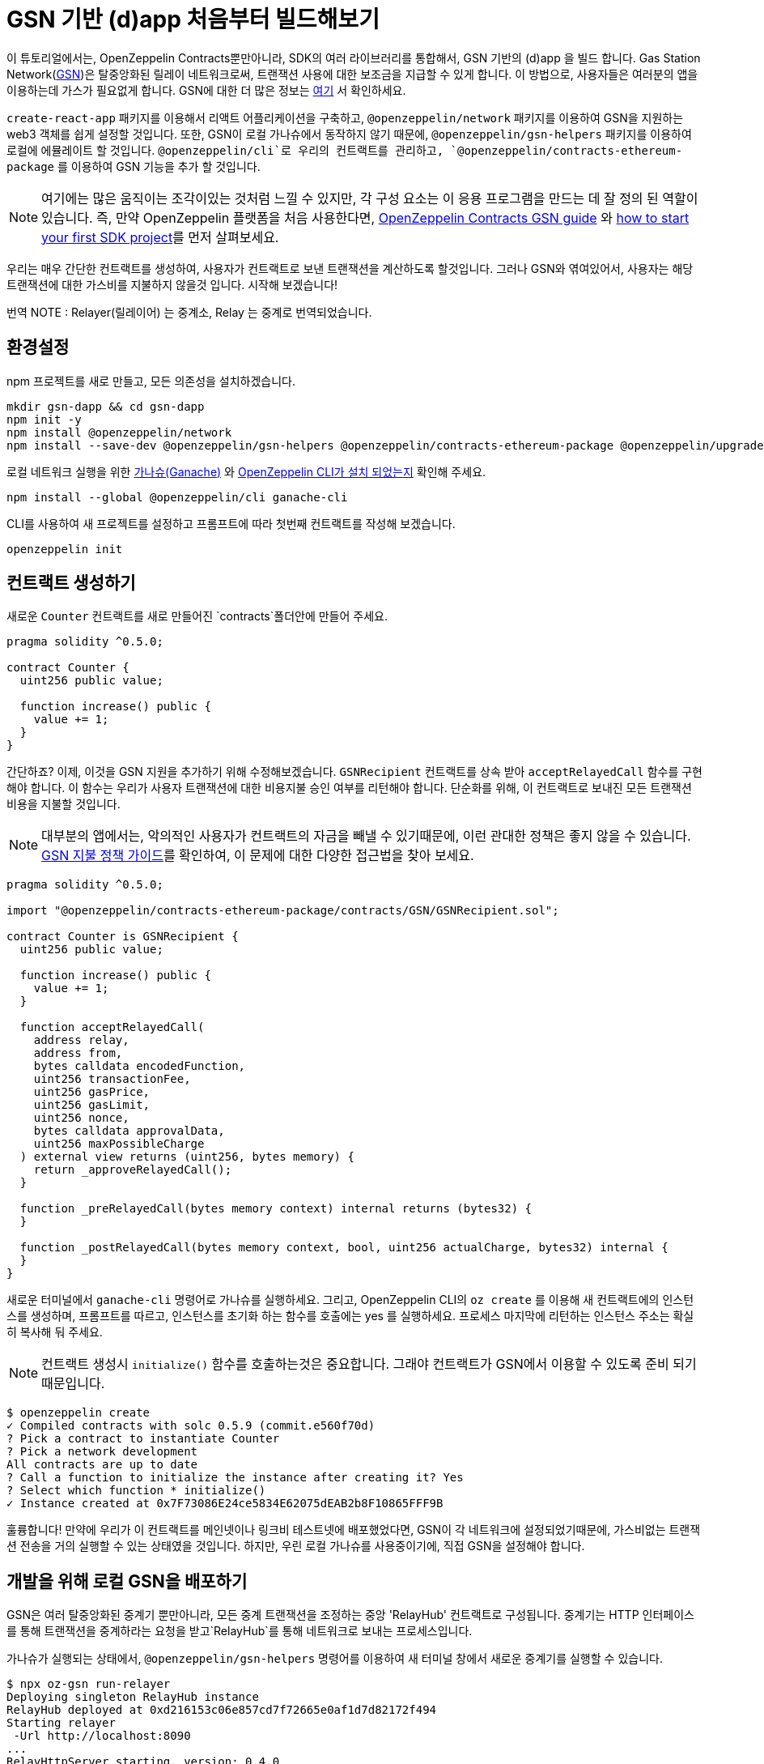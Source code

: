 [[building-gsn-powered-dapp]]
= GSN 기반 (d)app 처음부터 빌드해보기

이 튜토리얼에서는, OpenZeppelin Contracts뿐만아니라, SDK의 여러 라이브러리를 통합해서, GSN 기반의 (d)app 을 빌드 합니다. Gas Station Network(https://gsn.ethereum.org[GSN])은 탈중앙화된 릴레이 네트워크로써, 트랜잭션 사용에 대한 보조금을 지급할 수 있게 합니다. 이 방법으로, 사용자들은 여러분의 앱을 이용하는데 가스가 필요없게 합니다. GSN에 대한 더 많은 정보는 https://docs.openzeppelin.com/contracts/2.x/gsn[여기] 서 확인하세요.

`create-react-app` 패키지를 이용해서 리액트 어플리케이션을 구축하고, `@openzeppelin/network` 패키지를 이용하여 GSN을 지원하는 web3 객체를 쉽게 설정할 것입니다. 또한, GSN이 로컬 가나슈에서 동작하지 않기 때문에, `@openzeppelin/gsn-helpers` 패키지를 이용하여 로컬에 에뮬레이트 할 것입니다. `@openzeppelin/cli`로 우리의 컨트랙트를 관리하고, `@openzeppelin/contracts-ethereum-package` 를 이용하여 GSN 기능을 추가 할 것입니다.

NOTE: 여기에는 많은 움직이는 조각이있는 것처럼 느낄 수 있지만, 각 구성 요소는 이 응용 프로그램을 만드는 데 잘 정의 된 역할이 있습니다. 즉, 만약 OpenZeppelin 플랫폼을 처음 사용한다면, https://docs.openzeppelin.com/contracts/2.x/gsn[OpenZeppelin Contracts GSN guide] 와 xref:first.adoc[how to start your first SDK project]를 먼저 살펴보세요.

우리는 매우 간단한 컨트랙트를 생성하여, 사용자가 컨트랙트로 보낸 트랜잭션을 계산하도록 할것입니다. 그러나 GSN와 엮여있어서, 사용자는 해당 트랜잭션에 대한 가스비를 지불하지 않을것 입니다. 시작해 보겠습니다!

번역 NOTE : Relayer(릴레이어) 는 중계소, Relay 는 중계로 번역되었습니다.

[[environment-set-up]]
== 환경설정

npm 프로젝트를 새로 만들고, 모든 의존성을 설치하겠습니다.

[source,console]
----
mkdir gsn-dapp && cd gsn-dapp
npm init -y
npm install @openzeppelin/network
npm install --save-dev @openzeppelin/gsn-helpers @openzeppelin/contracts-ethereum-package @openzeppelin/upgrades
----

로컬 네트워크 실행을 위한 https://www.trufflesuite.com/ganache[가나슈(Ganache)] 와 https://github.com/OpenZeppelin/openzeppelin-sdk/tree/master/packages/cli#readme[OpenZeppelin CLI가 설치 되었는지] 확인해 주세요.

[source,console]
----
npm install --global @openzeppelin/cli ganache-cli
----

CLI를 사용하여 새 프로젝트를 설정하고 프롬프트에 따라 첫번째 컨트랙트를 작성해 보겠습니다.

[source,console]
----
openzeppelin init
----


[[creating-our-contract]]
== 컨트랙트 생성하기

새로운 `Counter` 컨트랙트를 새로 만들어진 `contracts`폴더안에 만들어 주세요.

[source,solidity]
----
pragma solidity ^0.5.0;

contract Counter {
  uint256 public value;

  function increase() public {
    value += 1;
  }
}
----


간단하죠? 이제, 이것을 GSN 지원을 추가하기 위해 수정해보겠습니다. `GSNRecipient` 컨트랙트를 상속 받아 `acceptRelayedCall` 함수를 구현해야 합니다. 이 함수는 우리가 사용자 트랜잭션에 대한 비용지불 승인 여부를 리턴해야 합니다. 단순화를 위해, 이 컨트랙트로 보내진 모든 트랜잭션 비용을 지불할 것입니다.

NOTE: 대부분의 앱에서는, 악의적인 사용자가 컨트랙트의 자금을 빼낼 수 있기때문에, 이런 관대한 정책은 좋지 않을 수 있습니다. https://docs.openzeppelin.com/[GSN 지불 정책 가이드]를 확인하여, 이 문제에 대한 다양한 접근법을 찾아 보세요.

[source,solidity]
----
pragma solidity ^0.5.0;

import "@openzeppelin/contracts-ethereum-package/contracts/GSN/GSNRecipient.sol";

contract Counter is GSNRecipient {
  uint256 public value;

  function increase() public {
    value += 1;
  }

  function acceptRelayedCall(
    address relay,
    address from,
    bytes calldata encodedFunction,
    uint256 transactionFee,
    uint256 gasPrice,
    uint256 gasLimit,
    uint256 nonce,
    bytes calldata approvalData,
    uint256 maxPossibleCharge
  ) external view returns (uint256, bytes memory) {
    return _approveRelayedCall();
  }

  function _preRelayedCall(bytes memory context) internal returns (bytes32) {
  }

  function _postRelayedCall(bytes memory context, bool, uint256 actualCharge, bytes32) internal {
  }
}
----

새로운 터미널에서 `ganache-cli` 명령어로 가나슈를 실행하세요. 그리고,  OpenZeppelin CLI의 `oz create` 를 이용해 새 컨트랙트에의 인스턴스를 생성하며, 프롬프트를 따르고, 인스턴스를 초기화 하는 함수를 호출에는 yes 를 실행하세요. 프로세스 마지막에 리턴하는 인스턴스 주소는 확실히 복사해 둬 주세요.

NOTE: 컨트랙트 생성시 `initialize()` 함수를 호출하는것은 중요합니다. 그래야 컨트랙트가 GSN에서 이용할 수 있도록 준비 되기 때문입니다.


[source,console]
----
$ openzeppelin create
✓ Compiled contracts with solc 0.5.9 (commit.e560f70d)
? Pick a contract to instantiate Counter
? Pick a network development
All contracts are up to date
? Call a function to initialize the instance after creating it? Yes
? Select which function * initialize()
✓ Instance created at 0x7F73086E24ce5834E62075dEAB2b8F10865FFF9B
----

훌륭합니다! 만약에 우리가 이 컨트랙트를 메인넷이나 링크비 테스트넷에 배포했었다면, GSN이 각 네트워크에 설정되었기때문에, 가스비없는 트랜잭션 전송을 거의 실행할 수 있는 상태였을 것입니다. 하지만, 우린 로컬 가나슈를 사용중이기에, 직접 GSN을 설정해야 합니다. 

[[deploying-local-gsn]]
== 개발을 위해 로컬 GSN을 배포하기

GSN은 여러 탈중앙화된 중계기 뿐만아니라, 모든 중계 트랜잭션을 조정하는 중앙 'RelayHub' 컨트랙트로 구성됩니다. 중계기는 HTTP 인터페이스를 통해 트랜잭션을 중계하라는 요청을 받고`RelayHub`를 통해 네트워크로 보내는 프로세스입니다.

가나슈가 실행되는 상태에서, `@openzeppelin/gsn-helpers` 명령어를 이용하여 새 터미널 창에서 새로운 중계기를 실행할 수 있습니다.

[source,console]
----
$ npx oz-gsn run-relayer
Deploying singleton RelayHub instance
RelayHub deployed at 0xd216153c06e857cd7f72665e0af1d7d82172f494
Starting relayer
 -Url http://localhost:8090
...
RelayHttpServer starting. version: 0.4.0
...
Relay funded. Balance: 4999305160000000000
----

NOTE: 이면에, 이 명령어는 로컬 중계기를 올리고 실행하는과정에 여러단계를 거칩니다. 첫째로, 플랫폼에 대한 중계기 바이너리를 다운로드하여 시작합니다. 그리고, `RelayHub` 컨트랙트를 로컬 가나슈에 배포할 것이며, 허브에 중계기를 등록한뒤, 자금을 조달하여 트랜잭션이 중계될 수 있도록 할것입니다. `oz-gsn commands` 명령어를 이용하여 이 단계를 직접 실행하거나, https://github.com/OpenZeppelin/openzeppelin-gsn-helpers[코드에서 직접] 해볼 수 있습니다.

마지막은 `Counter` 컨트랙트에 _자금조달_ 하는 단계 입니다. GSN 중계기는 수령인 계약에 자금이 있어야하는데, 중계 거래 비용 (수수료 추가)을 청구하기 때문입니다. 우리는 다시`oz-gsn` 명령 세트를 사용하여 이를 수행 할 것입니다. 수신자 주소를 `카운터` 컨트랙트의 인스턴스의 주소로 바꿔 주세요.

[source,console]
----
$ npx oz-gsn fund-recipient --recipient 0xCfEB869F69431e42cdB54A4F4f105C19C080A601
----

멋져요! 이제 GSN 기반 계약과 로컬 GSN을 사용하여 작은 디앱을 만들어 보겠습니다.

[[creating-the-dapp]]
== 디앱 만들기

우리는 React를 사용하여 간단한 클라이언트 애플리케이션을 생성하는`create-react-app` 패키지를 사용하여 디앱을 만들 것입니다

[source,console]
----
npx create-react-app client
----

먼저 심볼릭 링크를 만들어 컴파일 된 계약`.json` 파일에 액세스 할 수 있습니다. `client / src` 디렉토리에서 다음을 실행하십시오
[source,console]
----
ln -ns ../../build
----

이를 통해 프론트 엔드가 컨트랙트 아티팩트에 도달 할 수 있습니다. 이것은 `@openzeppelin/network`를 사용하여 로컬 네트워크에 연결된 새로운 공급자를 만듭니다. 즉석에서 생성 된 키를 사용하여 사용자를 대신하여 모든 거래에 서명하고, GSN을 사용하여 거래를 네트워크에 중계합니다. 이를 통해 MetaMask, Ethereum 계정 또는 ETH가 설치되어 있지 않아도 사용자가 디앱과 즉시 상호 작용할 수 있습니다.

[source,javascript]
----
import React, { useState, useEffect, useCallback } from "react";
import { useWeb3Network } from "@openzeppelin/network/react";

const PROVIDER_URL = "http://127.0.0.1:8545";

function App() {
  // get GSN web3
  const context = useWeb3Network(PROVIDER_URL, {
    gsn: { dev: true }
  });

  const { accounts, lib } = context;

  // load Counter json artifact
  const counterJSON = require("./build/contracts/Counter.json");

  // load Counter Instance
  const [counterInstance, setCounterInstance] = useState(undefined);

  if (
    !counterInstance &&
    context &&
    context.networkId
  ) {
    const deployedNetwork = counterJSON.networks[context.networkId.toString()];
    const instance = new context.lib.eth.Contract(counterJSON.abi, deployedNetwork.address);
    setCounterInstance(instance);
  }

  const [count, setCount] = useState(0);

  const getCount = useCallback(async () => {
    if (counterInstance) {
      // Get the value from the contract to prove it worked.
      const response = await counterInstance.methods.value().call();
      // Update state with the result.
      setCount(response);
    }
  }, [counterInstance]);

  useEffect(() => {
    getCount();
  }, [counterInstance, getCount]);

  const increase = async () => {
    await counterInstance.methods.increase().send({ from: accounts[0] });
    getCount();
  };

  return (
    <div>
      <h3> Counter counterInstance </h3>
      {lib && !counterInstance && (
        <React.Fragment>
          <div>Contract Instance or network not loaded.</div>
        </React.Fragment>
      )}
      {lib && counterInstance && (
        <React.Fragment>
          <div>
            <div>Counter Value:</div>
            <div>{count}</div>
          </div>
          <div>Counter Actions</div>
            <button onClick={() => increase()} size="small">
              Increase Counter by 1
            </button>
        </React.Fragment>
      )}
    </div>
  );
}

export default App;

----


NOTE: 공급자를 설정할 때`dev : true` 플래그를`gsn` 옵션에 전달할 수 있습니다. 이것은 일반 GSN 공급자 대신에 https://github.com/OpenZeppelin/openzeppelin-gsn-provider/[GSNDevProvider] 을 사용하게 합니다. 이것은 테스트 또는 개발을 위해 특별히 설정된 공급자이며, _작동하기 위해 중계기를 실행할 필요가 없습니다._ T이를 통해 개발이 쉬워 지지만 실제 GSN 경험과 같은 느낌이 들지 않습니다. 실제 중계기를 사용하려면 `npx oz-gsn run-relayer`를 로컬로 실행할 수 있습니다 (자세한 내용은 https://github.com/OpenZeppelin/openzeppelin-gsn-helpers#running-the-relayer-binary[OpenZeppelin GSN] 도우미 참조).

좋습니다! `client` 폴더 내에서`npm start`를 실행하는 응용 프로그램을 시작할 수 있습니다. 가나슈와 중계기를 모두 작동시키고 유지해 주세요. MetaMask를 사용하거나 ETH를 전혀 보유하지 않아도 '카운터' 컨트랙트로 트랜잭션을 보낼 수 있어야합니다!

[[moving-to-testnet]]
== 테스트 넷으로 이동

가나슈 네트워크에서 로컬 거래를 보내는 것은, 충분히 자금이 계정에 있기 때문에 그다지 인상적이지는 않습니다. GSN의 잠재력을 최대한 발휘하려면, 우리의 어플리케이션을 테스트넷으로 이동시켜보겠습니다. 나중에 메인넷으로 이동하고 싶은경우, 방법은 동일합니다.

우리의 `Counter` 컨트랙트를 링크비에 배포하는것 부터 해보겠습니다. 링크비의 이더를 가진 계정이 필요하며, `network.js` 파일에 이 계정이 등록되어있어야 합니다. xref:public-deploy.adoc[공공 네트워크에 배포하기] 가이드를 참고하여 더 많은 정보를 확인하세요.

[source,console]
----
$ openzeppelin create
✓ Compiled contracts with solc 0.5.9 (commit.e560f70d)
? Pick a contract to instantiate: Counter
? Pick a network: rinkeby
✓ Added contract Counter
✓ Contract Counter deployed
? Call a function to initialize the instance after creating it?: Yes
? Select which function * initialize()
✓ Setting everything up to create contract instances
✓ Instance created at 0xCfEB869F69431e42cdB54A4F4f105C19C080A601
----


다음단계는 우리의 디앱을 로컬네트워크 대신에 링크비 네트워크에 연결하는 것 입니다.  예를 들어 Infura Rinkeby 엔드 포인트를 사용하여이를 수행하려면`App.js`에서`PROVIDER_URL`을 변경하십시오. 여기서, 또한 개발자 환경이 아닌 실제 GSN 공급자를 사용하므로, 구성 개체를 전달하려고합니다. 구성 옵션을 사용하면 지불하려는 가스 가격과 같은 항목을보다 효과적으로 제어 할 수 있습니다. 프로덕션 디앱의 경우 이를 요구 사항에 맞게 구성하려고합니다.

[source,javascript]
----

import { useWeb3Network, useEphemeralKey } from "@openzeppelin/network/react";

// inside App.js#App()
const context = useWeb3Network('https://rinkeby.infura.io/v3/' + INFURA_API_TOKEN, {
  gsn: { signKey: useEphemeralKey() }
});
----
 
cli 명령`oz create`를 사용하여 재배포하고, 네트워크로`Rinkeby`를 선택하고, 마지막에 리턴 된 주소를 복사하십시오 (나중에 컨트랙트에 자금을 조달하기 위해 필요합니다).

거의 다 왔습니다! 디앱을 사용해 보면, 어떤 트랜잭션도 보낼수 없다는것을 알수 있을 것 입니다. 왜냐하면 `Counter` 컨트랙트는 아직 자금조달이 되지 않았기 때문입니다. 앞에서 사용한 `oz-gsn fund-recipient`명령을 사용하는 대신 이제 인스턴스 주소를 붙여 https://gsn.openzeppelin.com[온라인 gsn-tool]을 사용합니다. 이렇게하려면 웹 인터페이스에서 Rinkeby Network에서 MetaMask를 사용해야합니다. 그러면 컨트랙트에 자금을 입금 할 수 있습니다.

image::GSNDappTool.png[OpenZeppelin GSN Dapp Tool,500]

끝입니다! 이제 MetaMask를 설치하지 않아도, 브라우저에서 Rinkeby 네트워크의 카운터 컨트랙트로 트랜잭션을 보낼 수 있습니다.

[[wrapping-up]]
== 마무리

이 예제를 통해, 여러 OpenZeppelin 라이브러리를 결합하여 처음부터 GSN 기반 디앱을 구축했습니다. 첫번째로, OpenZeppelin Contracts에서 컨트랙트를 을 GSN 수령인으로 확장했습니다. 그런 다음 OpenZeppelin CLI를 사용하여 컨트랙트를 로컬 네트워크에 컴파일하고 배포했습니다. 그런 다음, `@openzeppelin/gsn-helpers`의`oz-gsn run-relayer` 명령을 사용하여 로컬 GSN (relayer 포함!)을 설정하고 수신자에게 `oz-gsn fund-recipient'를 지원했습니다. 컨트랙트를 로컬 네트워크에 설정한후, `create-react-app` 을 이용하여 클라이언트사이드 앱을 만들고, `@openzeppelin/network`를 이용하여 web3 GSN 공급자를 쉽계 가져와 우리가 만든 컨트랙트와 상호작용하도록 했습니다.

GSN 기반 디앱을 바로 빌드하기 시작하려면 https://docs.openzeppelin.com/starter-kits/2.3/[GSN 스타터 키트]를 확인하십시오. GSN 스타터 키트는, 이 안내서에서 본 모든 것을 결합한 즉시 사용 가능한 프로젝트 템플릿을 제공합니다!
